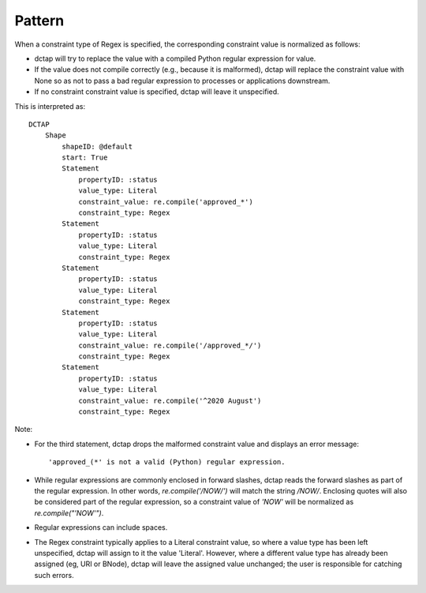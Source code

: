 .. _elem_valueConstraintType_pattern:

Pattern
^^^^^^^

When a constraint type of Regex is specified, the corresponding constraint value is normalized as follows:

- dctap will try to replace the value with a compiled Python regular expression for value. 
- If the value does not compile correctly (e.g., because it is malformed), dctap will replace the constraint value with None so as not to pass a bad regular expression to processes or applications downstream.
- If no constraint constraint value is specified, dctap will leave it unspecified.

.. csv-table:: 
   :file: pattern.csv
   :header-rows: 1

This is interpreted as::

    DCTAP
        Shape
            shapeID: @default
            start: True
            Statement
                propertyID: :status
                value_type: Literal
                constraint_value: re.compile('approved_*')
                constraint_type: Regex
            Statement
                propertyID: :status
                value_type: Literal
                constraint_type: Regex
            Statement
                propertyID: :status
                value_type: Literal
                constraint_type: Regex
            Statement
                propertyID: :status
                value_type: Literal
                constraint_value: re.compile('/approved_*/')
                constraint_type: Regex
            Statement
                propertyID: :status
                value_type: Literal
                constraint_value: re.compile('^2020 August')
                constraint_type: Regex

Note:

- For the third statement, dctap drops the malformed constraint value and displays an error message::

    'approved_(*' is not a valid (Python) regular expression.

- While regular expressions are commonly enclosed in forward slashes, dctap reads the forward slashes as part of the regular expression. In other words, `re.compile('/NOW/')` will match the string `/NOW/`. Enclosing quotes will also be considered part of the regular expression, so a constraint value of `'NOW'` will be normalized as `re.compile("'NOW'")`.

- Regular expressions can include spaces.

- The Regex constraint typically applies to a Literal constraint value, so where a value type has been left unspecified, dctap will assign to it the value 'Literal'. However, where a different value type has already been assigned (eg, URI or BNode), dctap will leave the assigned value unchanged; the user is responsible for catching such errors.
